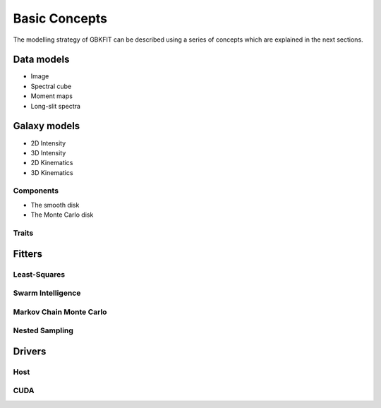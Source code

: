 Basic Concepts
==============

The modelling strategy of GBKFIT can be described using a series of concepts
which are explained in the next sections.

Data models
-----------
- Image
- Spectral cube
- Moment maps
- Long-slit spectra

Galaxy models
-------------
- 2D Intensity
- 3D Intensity
- 2D Kinematics
- 3D Kinematics

Components
^^^^^^^^^^
- The smooth disk
- The Monte Carlo disk

Traits
^^^^^^

Fitters
-------
Least-Squares
^^^^^^^^^^^^^
Swarm Intelligence
^^^^^^^^^^^^^^^^^^
Markov Chain Monte Carlo
^^^^^^^^^^^^^^^^^^^^^^^^
Nested Sampling
^^^^^^^^^^^^^^^

Drivers
-------
Host
^^^^
CUDA
^^^^
